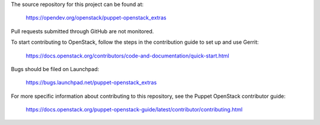 The source repository for this project can be found at:

   https://opendev.org/openstack/puppet-openstack_extras

Pull requests submitted through GitHub are not monitored.

To start contributing to OpenStack, follow the steps in the contribution guide
to set up and use Gerrit:

   https://docs.openstack.org/contributors/code-and-documentation/quick-start.html

Bugs should be filed on Launchpad:

   https://bugs.launchpad.net/puppet-openstack_extras

For more specific information about contributing to this repository, see the
Puppet OpenStack contributor guide:

   https://docs.openstack.org/puppet-openstack-guide/latest/contributor/contributing.html
